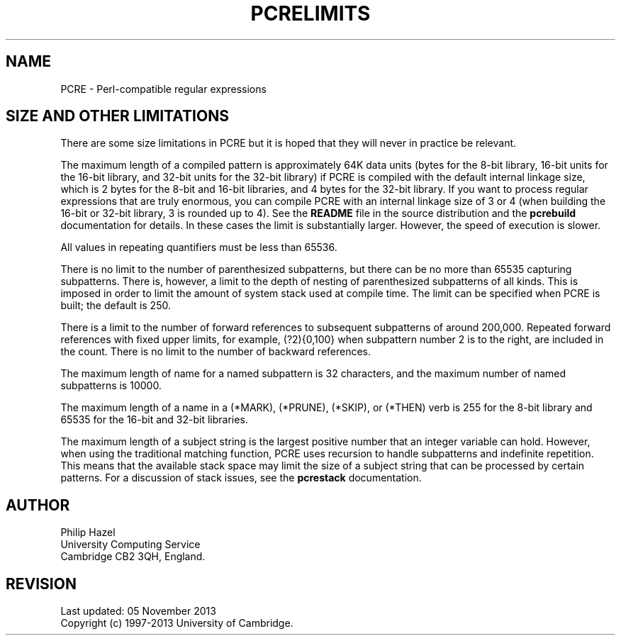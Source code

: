.TH PCRELIMITS 3 "05 November 2013" "PCRE 8.34"
.SH NAME
PCRE - Perl-compatible regular expressions
.SH "SIZE AND OTHER LIMITATIONS"
.rs
.sp
There are some size limitations in PCRE but it is hoped that they will never in
practice be relevant.
.P
The maximum length of a compiled pattern is approximately 64K data units (bytes
for the 8-bit library, 16-bit units for the 16-bit library, and 32-bit units for
the 32-bit library) if PCRE is compiled with the default internal linkage size,
which is 2 bytes for the 8-bit and 16-bit libraries, and 4 bytes for the 32-bit
library. If you want to process regular expressions that are truly enormous,
you can compile PCRE with an internal linkage size of 3 or 4 (when building the
16-bit or 32-bit library, 3 is rounded up to 4). See the \fBREADME\fP file in
the source distribution and the
.\" HREF
\fBpcrebuild\fP
.\"
documentation for details. In these cases the limit is substantially larger.
However, the speed of execution is slower.
.P
All values in repeating quantifiers must be less than 65536.
.P
There is no limit to the number of parenthesized subpatterns, but there can be
no more than 65535 capturing subpatterns. There is, however, a limit to the
depth of nesting of parenthesized subpatterns of all kinds. This is imposed in
order to limit the amount of system stack used at compile time. The limit can
be specified when PCRE is built; the default is 250.
.P
There is a limit to the number of forward references to subsequent subpatterns
of around 200,000. Repeated forward references with fixed upper limits, for
example, (?2){0,100} when subpattern number 2 is to the right, are included in
the count. There is no limit to the number of backward references.
.P
The maximum length of name for a named subpattern is 32 characters, and the
maximum number of named subpatterns is 10000.
.P
The maximum length of a name in a (*MARK), (*PRUNE), (*SKIP), or (*THEN) verb
is 255 for the 8-bit library and 65535 for the 16-bit and 32-bit libraries.
.P
The maximum length of a subject string is the largest positive number that an
integer variable can hold. However, when using the traditional matching
function, PCRE uses recursion to handle subpatterns and indefinite repetition.
This means that the available stack space may limit the size of a subject
string that can be processed by certain patterns. For a discussion of stack
issues, see the
.\" HREF
\fBpcrestack\fP
.\"
documentation.
.
.
.SH AUTHOR
.rs
.sp
.nf
Philip Hazel
University Computing Service
Cambridge CB2 3QH, England.
.fi
.
.
.SH REVISION
.rs
.sp
.nf
Last updated: 05 November 2013
Copyright (c) 1997-2013 University of Cambridge.
.fi
